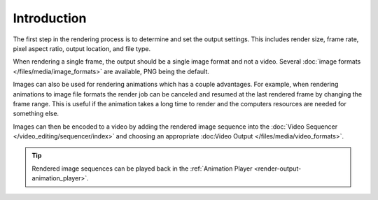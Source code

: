 .. todo: describe the steps to output renders

************
Introduction
************

The first step in the rendering process is to determine and set the output settings.
This includes render size, frame rate, pixel aspect ratio, output location, and file type.

When rendering a single frame, the output should be a single image format and not a video.
Several :doc:`image formats </files/media/image_formats>` are available, PNG being the default.

Images can also be used for rendering animations which has a couple advantages.
For example, when rendering animations to image file formats the render job can be canceled
and resumed at the last rendered frame by changing the frame range.
This is useful if the animation takes a long time to render
and the computers resources are needed for something else.

Images can then be encoded to a video by adding the rendered image sequence into
the :doc:`Video Sequencer </video_editing/sequencer/index>` and choosing an appropriate
:doc:Video Output </files/media/video_formats>`.

.. tip::

   Rendered image sequences can be played back in the :ref:`Animation Player <render-output-animation_player>`.

.. seealso::

   See :ref:`topbar-render`
